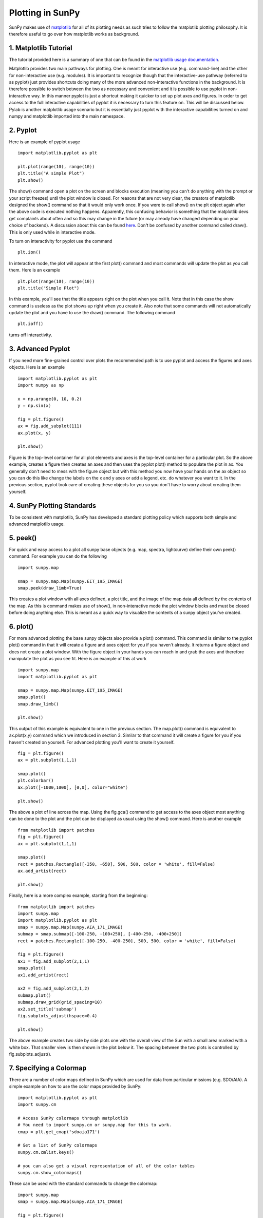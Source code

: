 -----------------
Plotting in SunPy
-----------------

SunPy makes use of `matplotlib <http://matplotlib.org/>`_ for all of its plotting needs
as such tries to follow the matplotlib plotting philosophy.
It is therefore useful to go over how matplotlib works as background.

1. Matplotlib Tutorial
----------------------
The tutorial provided here is a summary of one that can be found in the `matplotlib
usage documentation <http://matplotlib.org/faq/usage_faq.html>`_.

Matplotlib provides two main pathways for plotting. One is meant for interactive use
(e.g. command-line) and the other for non-interactive use (e.g. modules). It is important
to recognize though that the interactive-use pathway (referred to as pyplot) just
provides shortcuts doing many of the more advanced non-interactive functions in the
background. It is therefore possible to switch between the two as necessary and
convenient and it is possible to use pyplot in non-interactive way. In this manner pyplot
is just a shortcut making it quicker to set up plot axes and figures.
In order to get access to the full interactive capabilities of pyplot it is
necessary to turn this feature on. This will be discussed below.
Pylab is another matplotlib usage scenario but it is essentially just pyplot with the
interactive capabilities turned on and numpy and matplotlib imported into the main
namespace.

2. Pyplot
---------
Here is an example of pyplot usage ::

    import matplotlib.pyplot as plt

    plt.plot(range(10), range(10))
    plt.title("A simple Plot")
    plt.show()

The show() command open a plot on the screen and blocks execution (meaning you can't
do anything with the prompt or your script freezes) until the plot window is closed. For
reasons that are not very clear, the creators of matplotlib designed the show() command
so that it would only work once. If you were to call show() on the plt object again
after the above code is executed nothing happens. Apparently, this confusing behavior
is something that the matplotlib devs get complaints about often and so this may change
in the future (or may already have changed depending on your choice of backend).
A discussion about this can be found `here
<http://stackoverflow.com/questions/5524858/matplotlib-show-doesnt-work-twice>`_.
Don't be confused by another command called draw(). This is only used while in interactive
mode.

To turn on interactivity for pyplot use the command ::

    plt.ion()

In interactive mode, the plot will appear at the first plot() command and most
commands will update the plot as you call them. Here is an example ::

    plt.plot(range(10), range(10))
    plt.title("Simple Plot")

In this example, you'll see that the title appears right on the plot when you call it.
Note that in this case the show command is useless as the plot shows up right when you
create it. Also note that some commands will not automatically update the plot and
you have to use the draw() command. The following command ::

    plt.ioff()

turns off interactivity.

3. Advanced Pyplot
------------------
If you need more fine-grained control over plots the recommended path is to use pyplot
and access the figures and axes objects. Here is an example ::

    import matplotlib.pyplot as plt
    import numpy as np

    x = np.arange(0, 10, 0.2)
    y = np.sin(x)

    fig = plt.figure()
    ax = fig.add_subplot(111)
    ax.plot(x, y)

    plt.show()

Figure is the top-level container for all plot elements and axes is the top-level container
for a particular plot. So the above example, creates a figure then creates an axes
and then uses the pyplot plot() method to populate the plot in ax. You generally don't need
to mess with the figure object but with this method you now have your hands on the ax
object so you can do this like change the labels on the x and y axes or add a legend, etc.
do whatever you want to it. In the previous section, pyplot took care of creating these
objects for you so you don't have to worry about creating them yourself.

4. SunPy Plotting Standards
---------------------------

To be consistent with matplotlib, SunPy has developed a standard plotting policy which
supports both simple and advanced matplotlib usage.

5. peek()
---------

For quick and easy access to a plot
all sunpy base objects (e.g. map, spectra, lightcurve) define their own peek() command.
For example you can do the following ::

    import sunpy.map

    smap = sunpy.map.Map(sunpy.EIT_195_IMAGE)
    smap.peek(draw_limb=True)

This creates a plot window with all axes defined, a plot title, and the image of the map
data all defined by the contents of the map. As this is command makes use of show(), in non-interactive
mode the plot window blocks and must be closed before doing anything else. This is meant as a
quick way to visualize the contents of a sunpy object you've created.

6. plot()
---------

For more advanced plotting the base sunpy objects also provide a plot() command. This
command is similar to the pyplot plot() command in that it will create a figure and axes
object for you if you haven't already. It returns a figure object and does not create a
plot window. With the figure object in your hands you can reach in and grab the axes
and therefore manipulate the plot as you see fit. Here is an example of this at work ::

    import sunpy.map
    import matplotlib.pyplot as plt

    smap = sunpy.map.Map(sunpy.EIT_195_IMAGE)
    smap.plot()
    smap.draw_limb()

    plt.show()

This output of this example is equivalent to one in the previous section. The map.plot()
command is equivalent to ax.plot(x,y) command which we introduced in section 3. Similar
to that command it will create a figure for you if you haven't created on yourself. For
advanced plotting you'll want to create it yourself. ::

    fig = plt.figure()
    ax = plt.subplot(1,1,1)

    smap.plot()
    plt.colorbar()
    ax.plot([-1000,1000], [0,0], color="white")

    plt.show()

The above a plot of line across the map. Using the fig.gca() command to get access to the
axes object most anything can be done to the plot and the plot can be displayed as usual
using the show() command. Here is another example ::

    from matplotlib import patches
    fig = plt.figure()
    ax = plt.subplot(1,1,1)

    smap.plot()
    rect = patches.Rectangle([-350, -650], 500, 500, color = 'white', fill=False)
    ax.add_artist(rect)

    plt.show()

Finally, here is a more complex example, starting from the beginning::

    from matplotlib import patches
    import sunpy.map
    import matplotlib.pyplot as plt
    smap = sunpy.map.Map(sunpy.AIA_171_IMAGE)
    submap = smap.submap([-100-250, -100+250], [-400-250, -400+250])
    rect = patches.Rectangle([-100-250, -400-250], 500, 500, color = 'white', fill=False)

    fig = plt.figure()
    ax1 = fig.add_subplot(2,1,1)
    smap.plot()
    ax1.add_artist(rect)

    ax2 = fig.add_subplot(2,1,2)
    submap.plot()
    submap.draw_grid(grid_spacing=10)
    ax2.set_title('submap')
    fig.subplots_adjust(hspace=0.4)

    plt.show()

The above example creates two side by side plots one with the overall view of the Sun
with a small area marked with a white box. That smaller view is then shown in the plot
below it. The spacing between the two plots is controlled by fig.subplots_adjust().

7. Specifying a Colormap
------------------------

There are a number of color maps defined in SunPy which are used for data from
particular missions (e.g. SDO/AIA).
A simple example on how to use the color maps provided by SunPy: ::

    import matplotlib.pyplot as plt
    import sunpy.cm

    # Access SunPy colormaps through matplotlib
    # You need to import sunpy.cm or sunpy.map for this to work.
    cmap = plt.get_cmap('sdoaia171')

    # Get a list of SunPy colormaps
    sunpy.cm.cmlist.keys()

    # you can also get a visual representation of all of the color tables
    sunpy.cm.show_colormaps()


.. image:: ../images/plotting_ex2.png

These can be used with the standard commands to change the colormap::

    import sunpy.map
    smap = sunpy.map.Map(sunpy.AIA_171_IMAGE)

    fig = plt.figure()
    ax = plt.subplot(1,1,1)
    smap.plot(cmap='sdoaia304')
    plt.show()
